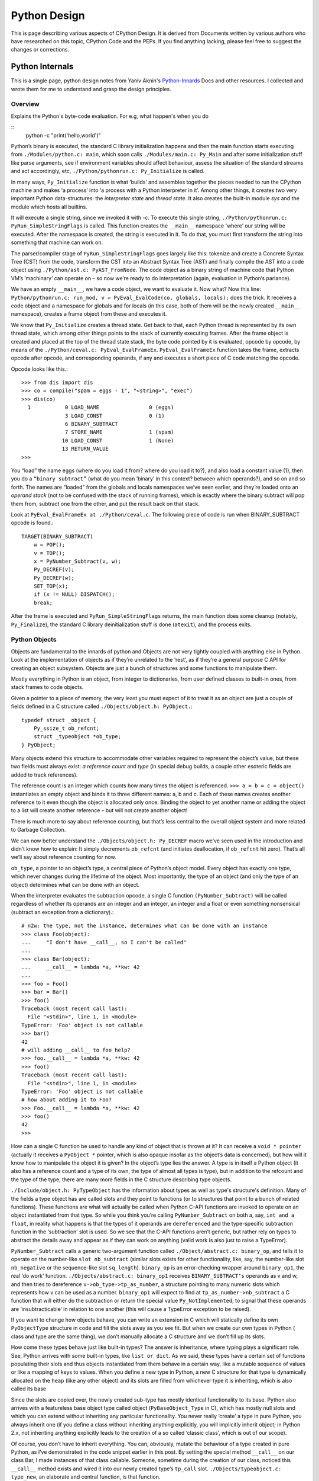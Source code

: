 ﻿=============
Python Design
=============

This is page describing various aspects of CPython Design. It is derived from
Documents written by various authors who have researched on this topic, CPython
Code and the PEPs. If you find anything lacking, please feel free to suggest
the changes or corrections.

Python Internals
================

This is a single page, python design notes from Yaniv Aknin's Python-Innards_
Docs and other resources. I collected and wrote them for me to understand and
grasp the design principles.

.. _Python-Innards: http://tech.blog.aknin.name/category/my-projects/pythons-innards/

Overview
--------

Explains the Python's byte-code evaluation. For e.g, what happen's when you do

::
	python -c "print('hello,world')"

Python’s binary is executed, the standard C library initialization happens and
then the main function starts executing from ``./Modules/python.c: main``,
which soon calls ``./Modules/main.c: Py_Main`` and after some initialization
stuff like parse arguments, see if environment variables should affect
behaviour, assess the situation of the standard streams and act accordingly,
etc, ``./Python/pythonrun.c: Py_Initialize`` is called.

In many ways, ``Py_Initialize`` function is what ‘builds’ and assembles
together the pieces needed to run the CPython machine and makes ‘a process’
into ‘a process with a Python interpreter in it’. Among other things, it
creates two very important Python data-structures: the *interpreter state* and
*thread state*. It also creates the built-in module *sys* and the module which
hosts all builtins. 

It will execute a single string, since we invoked it with *-c*. To execute this
single string, ``./Python/pythonrun.c: PyRun_SimpleStringFlags`` is called.
This function creates the ``__main__`` namespace 'where’ our string will be
executed. After the namespace is created, the string is executed in it. To do
that, you must first transform the string into something that machine can work
on.

The parser/compiler stage of ``PyRun_SimpleStringFlags`` goes largely like
this: tokenize and create a Concrete Syntax Tree (CST) from the code, transform
the CST into an Abstract Syntax Tree (AST) and finally compile the AST into a
code object using ``./Python/ast.c: PyAST_FromNode``. The code object as a
binary string of machine code that Python VM’s ‘machinary’ can operate on – so
now we’re ready to do interpretation (again, evaluation in Python’s parlance).

We have an empty ``__main__``, we have a code object, we want to evaluate it.
Now what? Now this line: ``Python/pythonrun.c: run_mod, v = PyEval_EvalCode(co, globals, locals);`` 
does the trick. It receives a code object and a namespace for globals and for
locals (in this case, both of them will be the newly created ``__main__``
namespace), creates a frame object from these and executes it.

We know that ``Py_Initialize`` creates a thread state. Get back to that, each
Python thread is represented by its own thread state, which among other things
points to the stack of currently executing frames. After the frame object is
created and placed at the top of the thread state stack, the byte code pointed
by it is evaluated, opcode by opcode, by means of the
``./Python/ceval.c: PyEval_EvalFrameEx``. ``PyEval_EvalFrameEx`` function takes
the frame, extracts opcode after opcode, and corresponding operands, if any and
executes a short piece of C code matching the opcode. 

Opcode looks like this.::

        >>> from dis import dis
        >>> co = compile("spam = eggs - 1", "<string>", "exec")
        >>> dis(co)
          1           0 LOAD_NAME                0 (eggs)
                      3 LOAD_CONST               0 (1)
                      6 BINARY_SUBTRACT
                      7 STORE_NAME               1 (spam)
                     10 LOAD_CONST               1 (None)
                     13 RETURN_VALUE
        >>>


You “load” the name eggs (where do you load it from? where do you load it to?),
and also load a constant value (1), then you do a ``“binary subtract”`` (what
do you mean ‘binary’ in this context? between which operands?), and so on and
so forth.  The names are “loaded” from the globals and locals namespaces we’ve
seen earlier, and they’re loaded onto an *operand stack* (not to be confused
with the stack of running frames), which is exactly where the binary subtract
will pop them from, subtract one from the other, and put the result back on
that stack. 

Look at ``PyEval_EvalFrameEx at ./Python/ceval.c``. The following piece of code
is run when BINARY_SUBTRACT opcode is found.::

        TARGET(BINARY_SUBTRACT)
            w = POP();
            v = TOP();
            x = PyNumber_Subtract(v, w);
            Py_DECREF(v);
            Py_DECREF(w);
            SET_TOP(x);
            if (x != NULL) DISPATCH();
            break;

After the frame is executed and ``PyRun_SimpleStringFlags`` returns, the main
function does some cleanup (notably, ``Py_Finalize``), the standard C library
deinitialization stuff is done (``atexit``), and the process exits.

Python Objects
--------------

Objects are fundamental to the innards of python and Objects are not very
tightly coupled with anything else in Python. Look at the implementation of
objects as if they’re unrelated to the ‘rest’, as if they’re a general purpose
C API for creating an object subsystem. Objects are just a bunch of structures
and some functions to manipulate them.

Mostly everything in Python is an object, from integer to dictionaries, from
user defined classes to built-in ones, from stack frames to code objects. 

Given a pointer to a piece of memory, the very least you must expect of it to
treat it as an object are just a couple of fields defined in a C structure
called ``./Objects/object.h: PyObject.``::

        typedef struct _object {
            Py_ssize_t ob_refcnt;
            struct _typeobject *ob_type;
        } PyObject;

Many objects extend this structure to accommodate other variables required to
represent the object’s value, but these two fields must always exist: *a
reference count* and *type* (in special debug builds, a couple other esoteric
fields are added to track references).

The reference count is an integer which counts how many times the object is
referenced. ``>>> a = b = c = object()`` instantiates an empty object and binds
it to three different names: a, b and c. Each of these names creates another
reference to it even though the object is allocated only once. Binding the
object to yet another name or adding the object to a list will create another
reference – but will not create another object!

There is much more to say about reference counting, but that’s less central to
the overall object system and more related to Garbage Collection. 

We can now better understand the ``./Objects/object.h: Py_DECREF`` macro we’ve
seen used in the introduction and didn’t know how to explain: It simply
decrements ``ob_refcnt`` (and initiates deallocation, if ``ob_refcnt`` hit
zero).  That’s all we’ll say about reference counting for now.

``ob_type``, a pointer to an object’s type, a central piece of Python’s object
model. Every object has exactly one type, which never changes during the
lifetime of the object. Most importantly, the type of an object (and only the
type of an object) determines what can be done with an object. 

When the interpreter evaluates the subtraction opcode, a single C function
``(PyNumber_Subtract)`` will be called regardless of whether its operands are
an integer and an integer, an integer and a float or even something nonsensical
(subtract an exception from a dictionary).::

        # n2w: the type, not the instance, determines what can be done with an instance
        >>> class Foo(object):
        ...     "I don't have __call__, so I can't be called"
        ...
        >>> class Bar(object):
        ...     __call__ = lambda *a, **kw: 42
        ...
        >>> foo = Foo()
        >>> bar = Bar()
        >>> foo()
        Traceback (most recent call last):
          File "<stdin>", line 1, in <module>
        TypeError: 'Foo' object is not callable
        >>> bar()
        42
        # will adding __call__ to foo help?
        >>> foo.__call__ = lambda *a, **kw: 42
        >>> foo()
        Traceback (most recent call last):
          File "<stdin>", line 1, in <module>
        TypeError: 'Foo' object is not callable
        # how about adding it to Foo?
        >>> Foo.__call__ = lambda *a, **kw: 42
        >>> foo()
        42
        >>>

How can a single C function be used to handle any kind of object that is thrown
at it? It can receive a ``void * pointer`` (actually it receives a ``PyObject
*`` pointer, which is also opaque insofar as the object’s data is concerned),
but how will it know how to manipulate the object it is given?  In the object’s
type lies the answer. A type is in itself a Python object (it also has a
reference count and a type of its own, the type of almost all types is type),
but in addition to the refcount and the type of the type, there are many more
fields in the C structure describing type objects.

``./Include/object.h: PyTypeObject`` has the information about types as well as
type's structure's definition. Many of the fields a type object has are called
slots and they point to functions (or to structures that point to a bunch of
related functions). These functions are what will actually be called when
Python C-API functions are invoked to operate on an object instantiated from
that type. So while you think you’re calling ``PyNumber_Subtract`` on both a,
say, ``int and a float``, in reality what happens is that the types of it
operands are ``dereferenced`` and the type-specific subtraction function in the
‘subtraction’ slot is used. So we see that the C-API functions aren’t generic,
but rather rely on types to abstract the details away and appear as if they can
work on anything (valid work is also just to raise a TypeError).

``PyNumber_Subtract`` calls a generic two-argument function called
``./Object/abstract.c: binary_op``, and tells it to operate on the number-like
``slot nb_subtract`` (similar slots exists for other functionality, like, say,
the number-like slot ``nb_negative`` or the sequence-like slot ``sq_length``).
``binary_op`` is an error-checking wrapper around ``binary_op1``, the real ‘do
work’ function.  ``./Objects/abstract.c: binary_op1`` receives
``BINARY_SUBTRACT‘s`` operands as v and w, and then tries to dereference
``v->ob_type->tp_as_number``, a structure pointing to many numeric slots which
represents how v can be used as a number. ``binary_op1`` will expect to find at
``tp_as_number->nb_subtract`` a C function that will either do the subtraction
or return the special value ``Py_NotImplemented``, to signal that these
operands are ‘insubtracticable’ in relation to one another (this will cause a
TypeError exception to be raised).

If you want to change how objects behave, you can write an extension in C which
will statically define its own ``PyObjectType`` structure in code and fill the
slots away as you see fit.  But when we create our own types in Python ( class
and type are the same thing), we don’t manually allocate a C structure and we
don’t fill up its slots. 

How come these types behave just like built-in types? The answer is
inheritance, where typing plays a significant role. See, Python arrives with
some built-in types, like ``list or dict``. As we said, these types have a
certain set of functions populating their slots and thus objects instantiated
from them behave in a certain way, like a mutable sequence of values or like a
mapping of keys to values. When you define a new type in Python, a new C
structure for that type is dynamically allocated on the ``heap`` (like any
other object) and its slots are filled from whichever type it is inheriting,
which is also called its base

Since the slots are copied over, the newly created sub-type has mostly
identical functionality to its base. Python also arrives with a featureless
base object type called object (``PyBaseObject_Type`` in C), which has mostly
null slots and which you can extend without inheriting any particular
functionality. You never really ‘create’ a type in pure Python, you always
inherit one (if you define a class without inheriting anything explicitly, you
will implicitly inherit object; in Python 2.x, not inheriting anything
explicitly leads to the creation of a so called ‘classic class’, which is out
of our scope).

Of course, you don’t have to inherit everything. You can, obviously, mutate the
behaviour of a type created in pure Python, as I’ve demonstrated in the code
snippet earlier in this post. By setting the special method ``__call__`` on our
class Bar, I made instances of that class callable. Someone, sometime during
the creation of our class, noticed this ``__call__`` method exists and wired it
into our newly created type’s ``tp_call`` slot. ``./Objects/typeobject.c:
type_new``, an elaborate and central function, is that function. 

Let’s look at a small line right at the end after the new type has been fully
created and just before returning ``fixup_slot_dispatchers(type);``. This
function iterates over the correctly named methods defined for the newly
created type and wires them to the correct slots in the type’s structure, based
on their particular name.

Another thing remains unanswered in the sea of small details: we’ve
demonstrated already that setting the method ``__call__`` on a type after it’s
created will also make objects instantiated from that type callable (even
objects already instantiated from that type). Recall that a type is an object,
and that the type of a type is type (if your head is spinning, try: 
``>>> class Foo(list): pass ; type(Foo))``. 

So when we do stuff to a class, like calling a class, or subtracting a class,
or, indeed, setting an attribute on a class, what happens is that the ``class’
object’s ob_type`` member is dereferenced, finding that the class’ type is
type. Then the ``type->tp_setattro`` slot is used to do the actual attribute
setting.  So a class, like an integer or a list can have its own
attribute-setting function. And the type-specific attribute-setting function
(``./Objects/typeobject.c: type_setattro``) calls the very same function that
``fixup_slot_dispatchers`` uses to actually do the fixup work (update_one_slot)
after it has set a new attribute on a class. 

What is happening here?::

        >>> a = object()
        >>> class C(object): pass
        ...
        >>> b = C()
        >>> a.foo = 5
        Traceback (most recent call last):
          File "<stdin>", line 1, in <module>
        AttributeError: 'object' object has no attribute 'foo'
        >>> b.foo = 5
        >>>

How I can set an arbitrary attribute to b, which is an instance of C, which is
a class inheriting object and not changing anything, and yet I can’t do the
same with a, an instance of that very same object? Some wise crackers can say:
*b* has a ``__dict__`` and *a* doesn’t, and that’s true, but how did this new
(and totally non-trivial!) functionality come from if I didn’t inherit it?!

Attributes of an object
-----------------------

An object’s attributes are other objects related to it and accessible by
invoking the . (dot) operator, like so: ``>>> my_object.attribute_name``.  A
type can define one (or more) specially named methods that will customize
attribute access to its instances and they will be wired into the type’s slots
using ``fixup_slot_dispatchers`` when the type is created.

These methods simply store the attribute as a key/value pair (attribute
name/attribute value) in some object-specific dictionary when an attribute is
set and retrieve the attribute from that dictionary when an attribute is get
(or raise an AttributeError if the dictionary doesn’t have a key matching the
requested attribute’s name).

Here is an example snippet which presents a particularly surprising behavior of
attribute access.::

        >>> print(object.__dict__)
        {'__ne__': <slot wrapper '__ne__' of 'object' objects>, ... , 
        '__ge__': <slot wrapper '__ge__' of 'object' objects>}
        >>> object.__ne__ is object.__dict__['__ne__']
        True
        >>> o = object()
        >>> o.__class__
        <class 'object'>
        >>> o.a = 1
        Traceback (most recent call last):
          File "<stdin>", line 1, in <module>
        AttributeError: 'object' object has no attribute 'a'
        >>> o.__dict__
        Traceback (most recent call last):
          File "<stdin>", line 1, in <module>
        AttributeError: 'object' object has no attribute '__dict__'
        >>> class C:
        ...     A = 1
        ...
        >>> C.__dict__['A']
        1
        >>> C.A
        1
        >>> o2 = C()
        >>> o2.a = 1
        >>> o2.__dict__
        {'a': 1}
        >>> o2.__dict__['a2'] = 2
        >>> o2.a2
        2
        >>> C.__dict__['A2'] = 2
        Traceback (most recent call last):
          File "<stdin>", line 1, in <module>
        TypeError: 'dict_proxy' object does not support item assignment
        >>> C.A2 = 2
        >>> C.__dict__['A2'] is C.A2
        True
        >>> type(C.__dict__) is type(o2.__dict__)
        False
        >>> type(C.__dict__)
        <class 'dict_proxy'>
        >>> type(o2.__dict__)
        <class 'dict'>
        >>>

We can see that object (as in, the most basic built-in type which we’ve
discussed before) has a private dictionary, and we see that stuff we access on
object as an attribute is identical to what we find in ``object.__dict__``.
Instances of object (o, in the example) don’t support arbitrary attribute
assignment and don’t have a __dict__ at all, though they do support some
attribute access (try ``o.__class__, o.__hash__``, etc; these do return
things).

After that we created our own class, C, derived from object and adding an
attribute A, and saw that A was accessible via ``C.A`` and ``C.__dict__['A']``
just the same, as expected.

We then instantiated o2 from C, and demonstrated that as expected, attribute
assignment on it indeed mutates its __dict__ and vice versa (i.e., mutations to
its __dict__ are exposed as attributes). We were then probably more surprised
to learn that even though attribute assignment on the class (C.A2) worked fine,
our class’ __dict__ is actually read-only. Finally, we saw that our ``class
__dict__`` is not of the same type as our object’s ``__dict__``, but rather an
unfamiliar beast called dict_proxy. And if all that wasn’t enough, recall the
mystery from the end of Objects 101: if plain object instances like o have no
__dict__, and C extends object without adding anything significant, why do
instances of C like o2 suddenly do have a ``__dict__``?

First, we shall look at the implementation of a ``type’s __dict__``. Looking at
the definition of ``PyObjectType`` (a zesty and highly recommended exercise),
we see a slot called ``tp_dict``, ready to accept a pointer to a dictionary.
All types must have this slot, and all types have a dictionary placed there
when ``./Objects/typeobject.c: PyType_Ready`` is called on them, either when
the interpreter is first initialized (remember ``Py_Initialize``?  It invokes
``_Py_ReadyTypes`` which calls ``PyType_Ready`` on all known types) or when the
type is created dynamically by the user (``type_new`` calls ``PyType_Ready`` on
the newborn type before returning).  
  
In fact, every name you bind within a class statement will turn up in the newly
created type’s __dict__ (see ``./Objects/typeobject.c: type_new: type->tp_dict
= dict = PyDict_Copy(dict);``). These functions use the dictionary each type
has and pointed to by ``tp_dict`` to store/retrieve the attributes, that is,
getting attributes on a type is directly wired to dictionary assignment for the
type instance’s private dictionary pointed to by the type’s structure. So far I
hope it’s been rather simple, and explains types’ attribute retrieval.

Descriptors
-----------

Descriptors play a special role in instances’ attribute access.  An object is
said to be a descriptor if it’s type has one or two slots (tp_descr_get and/or
tp_descr_set) filled with non-NULL value. These slots are wired to the special
method names __get__, __set__ and __delete__, when the type is defined in pure
Python (i.e., if you create a class which has a __get__ method it will be wired
to its *tp_descr_get* slot, and if you instantiate an object from that class, the
object is a descriptor).  

An object is said to be a data descriptor if its type has a non-NULL
tp_descr_set slot (there’s no particularly special term for a non-data
descriptor). We’ve defined descriptors, and we know how types’ dictionaries and
attribute access work. Most objects aren’t types, that is to say, their type
isn’t type, it’s something more mundane like int or dict or a user defined
class. All these rely on generic attribute access functions, which are either
set on the type explicitly or inherited from the type’s base when the type is
created.

The generic attribute-getting function (``PyObject_GenericGetAttr``) and its
algorithm is like so: 

(a) Search the accessed instance’s type’s dictionary, and then all the type’s
bases’ dictionaries. If a data descriptor was found, invoke it’s
``tp_desr_get`` function and return the results. If something else is found,
set it aside (we’ll call it X).

(b) Now search the object’s dictionary, and if something is found, return it. 

(c) If nothing was found in the object’s dictionary, inspect X, if one was set
aside at all; if X is a non-data descriptor, invoke it’s ``tp_descr_get``
function and return the result, and if it’s a plain object it returns it. 

(d) Finally, if nothing was found, it raise an ``AttributeError`` exception.  
  
So we learn that descriptors can execute code when they’re accessed as an
attribute (so when you do ``foo = o.a or o.a = foo``, a runs code).  A powerful
notion, that, and it’s used in several cases to implement some of Python’s more
‘magical’ features. 

Data-descriptors are even more powerful, as they take precedence over instance
attributes (if you have an ``object o of class C``, *class C* has a foo
data-descriptor and *o* has a foo instance attribute, when you do o.foo the
descriptor will take precedence).

While descriptors are really important and you’re advised to take the time to
understand them, for brevity and due to the well written resources I’ve just
mentioned I will explain them no further, other than show you how they behave
in the interpreter (super simple example!)::

        >>> class ShoutingInteger(int):
        ...     # __get__ implements the tp_descr_get slot
        ...     def __get__(self, instance, owner):
        ...             print('I was gotten from %s (instance of %s)'
        ...                   % (instance, owner))
        ...             return self
        ...
        >>> class Foo:
        ...     Shouting42 = ShoutingInteger(42)
        ...
        >>> foo = Foo()
        >>> 100 - foo.Shouting42
        I was gotten from <__main__.Foo object at 0xb7583c8c> (instance of <class __main__.'foo'>)
        58
        # Remember: descriptors are only searched on types!
        >>> foo.Silent666 = ShoutingInteger(666)
        >>> 100 - foo.Silent666
        -566
        >>>

We now understand that accessing attribute A on object O instantiated from
class C1 which inherits C2 which inherits C3 can return A either from O, C1, C2
or C3, depending on something called the ``method resolution order``. This way
of resolving attributes, when coupled with slot inheritance, is enough to
explain most of Python’s inheritance functionality.

We’ve seen the definition of ``PyObject``, and it most definitely didn’t have a
pointer to a dictionary, so where is the reference the object’s dictionary
stored?  If you look closely at the definition of ``PyTypeObject``, you will
see a field called ``tp_dictoffset``. This field provides a byte offset into
the C-structure allocated for objects instantiated from this type; at this
offset, a pointer to a regular Python dictionary should be found.

Under normal circumstances, when creating a new type, the size of the memory
region necessary to allocate objects of that type will be calculated, and that
size will be larger than the size of vanilla ``PyObject``. The extra room will
typically be used (among other things) to store the pointer to the dictionary
(all this happens in ``./Objects/typeobject.c`` : ``type_new, see may_add_dict
= base->tp_dictoffset == 0``; onwards).::

        >>> class C: pass
        ...
        >>> o = C()
        >>> o.foo = 'bar'
        >>> o
        <__main__.C object at 0x846b06c>
        >>>
        # break into GDB, see 'metablogging'->'tools' above
        Program received signal SIGTRAP, Trace/breakpoint trap.
        0x0012d422 in __kernel_vsyscall ()
        (gdb) p ((PyObject *)(0x846b06c))->ob_type->tp_dictoffset
        $1 = 16
        (gdb) p *((PyObject **)(((char *)0x846b06c)+16))
        $3 = {u'foo': u'bar'}
        (gdb)

We have created a new class, instantiated an object from it and set some
attribute on the object (o.foo = 'bar'), broke into gdb, dereferenced the
object’s type (C) and checked its ``tp_dictoffset`` (it was 16), and then
checked what’s to be found at the address pointed to by the pointer located at
16 bytes’ offset from the object’s C-structure, and indeed we found there a
dictionary object with the key foo pointing to the value bar.  

Of course, if you check ``tp_dictoffset`` on a type which doesn’t have a
__dict__, like object, you will find that it is zero. I define a class C
inheriting object and doing nothing much else in Python, and then I instantiate
o from that class, causing the extra memory for the dictionary pointer to be
allocated at ``tp_dictoffset``.

I then type in my interpreter ``o.__dict__``, which byte-compiles to the
``LOAD_ATTR`` opcode, which causes the ``PyObject_GetAttr`` function to be
called, which dereferences the type of *o* and finds the ``slot tp_getattro``,
which causes the default attribute searching mechanism described earlier in
this post and implemented in ``PyObject_GenericGetAttr``.

So when all that happens, what returns my object’s dictionary? I know where the
dictionary is stored, but I can see that __dict__ isn’t recursively inside
itself, so there’s a chicken and egg problem here; who gives me my dictionary
when I access __dict__ if it is not in my dictionary?

Someone who has precedence over the object’s dictionary – a descriptor. Check
this out::

        >>> class C: pass
        ...
        >>> o = C()
        >>> o.__dict__
        {}
        >>> C.__dict__['__dict__']
        <attribute '__dict__' of 'C' objects>
        >>> type(C.__dict__['__dict__'])
        <class 'getset_descriptor'>
        >>> C.__dict__['__dict__'].__get__(o, C)
        {}
        >>> C.__dict__['__dict__'].__get__(o, C) is o.__dict__
        True
        >>>

Seems like there’s something called ``getset_descriptor`` (it’s in
``./Objects/typeobject.c``), which are groups of functions implementing the
descriptor protocol and meant to be attached to an object placed in type’s
__dict__.

This descriptor will intercept all attribute access to ``o.__dict__`` on
instances of this type, and will return whatever it wants, in our case, a
reference to the dictionary found at the ``tp_dictoffset`` of o. 

This is also the explanation of the dict_proxy business we’ve seen earlier.  If
in ``tp_dict`` there’s a pointer to a plain dictionary, what causes it to be
returned wrapped in this read only proxy, and why? The __dict__ descriptor of
the type’s type type does it.::

        >>> type(C)
        <class 'type'>
        >>> type(C).__dict__['__dict__']
        <attribute '__dict__' of 'type' objects>
        >>> type(C).__dict__['__dict__'].__get__(C, type)
        <dict_proxy object at 0xb767e494>

This descriptor is a function that wraps the dictionary in a simple object that
mimics regular dictionaries’ behaviour but only allows read only access to the
dictionary it wraps.  And why is it so important to prevent people from messing
with a ``type’s __dict__``? Because a type’s namespace might hold them
specially named methods, like ``__sub__``. 

When you create a type with these specially named methods or when you set them
on the type as an attribute, the function ``update_one_slot`` will patch these
methods into one of the type’s slots, as we’ve seen in 101 for the subtraction
operation. If you were to add these methods straight into the type’s __dict__,
they won’t be wired to any slot, and you’ll have a type that looks like it has
a certain behaviour (say, has __sub__ in its dictionary), but doesn’t behave
that way. ``__slots__`` are important construct when dealing with attributes
access.

descriptors are objects whose type has their tp_descr_get and/or tp_descr_set
slots set to non-NULL. However, I also wrote, incorrectly, that descriptors
take precedence over regular instance attributes (i.e., attributes in the
object’s __dict__).  This is partly correct but misleading, as it doesn’t
distinguish non-data descriptors from data-descriptors. An object is said to be
a data descriptor if its type has its tp_descr_set slot implemented (there’s no
particularly special term for a non-data descriptor). Only data descriptors
override regular object attributes, non-data descriptors do not. 

Interpreter Threads
-------------------

Look into the Interpreter State and the Thread State structures both
implemented in `./Python/pystate.c` In many operating systems user-space code
is executed by an abstraction called threads that run inside another
abstraction called processes. The kernel is in charge of setting up and tearing
down these processes and execution threads, as well as deciding which thread
will run on which logical CPU at any given time. 

When a process invokes Py_Initialize another abstraction comes into play, and
that is the interpreter. Any Python code that runs in a process is tied to an
interpreter, you can think of the interpreter as the root of all other concepts
we’ll discuss. Python’s code base supports initializing two (or more)
completely separate interpreters that share little state with one another. This
is rather rarely done (never in the vanilla executable), because too much
subtly shared state of the interpreter core and of C extensions exists between
these ‘insulated’ interpreters. 

Anyhow, we said all execution of code occurs in a thread (or threads), and
Python’s Virtual Machine is no exception. However, Python’s Virtual Machine
itself is something which supports the notion of threading, so Python has its
own abstraction to represent Python threads. This abstraction’s implementation
is fully reliant on the kernel’s threading mechanisms, so both the kernel and
Python are aware of each Python thread and Python threads execute as separate
kernel-managed threads, running in parallel with all other threads in the
system. Uhm, almost.

Many aspects of Python’s CPython implementation are not thread safe. This is
has some benefits, like simplifying the implementation of easy-to-screw-up
pieces of code and guaranteed atomicity of many Python operations, but it also
means that a mechanism must be put in place to prevent two (or more) Pythonic
The GIL is a process-wide lock which must be held by a thread if it wants to do
anything Pythonic – effectively limiting all such work to a single thread
running on a single logical CPU at a time. Threads in Python multitask
cooperatively by relinquishing the GIL voluntarily so other threads can do
Pythonic work; this cooperation is built-in to the evaluation loop, so
ordinarily authors of Python code and some extensions don’t need to do
something special to make cooperation work (from their point of view, they are
preempted).

Do note that while a thread doesn’t use any of Python’s APIs it can (and many
threads do) run in parallel to another Pythonic thread. With the concepts of a
process (OS abstraction), interpreter(s) (Python abstraction) and threads (an
OS abstraction and a Python abstraction) in mind, let’s go inside-out by
zooming out from a single opcode outwards to the whole process. 

Let’s look again at the disassembly of the bytecode generated for the simple
statement ``spam = eggs - 1``::

        # uses 'diss'? tool.
        >>> diss("spam = eggs - 1")
          1           0 LOAD_NAME                0 (eggs)
                      3 LOAD_CONST               0 (1)
                      6 BINARY_SUBTRACT
                      7 STORE_NAME               1 (spam)
                     10 LOAD_CONST               1 (None)
                     13 RETURN_VALUE
        >>>

In addition to the actual ‘do work’ opcode BINARY_SUBTRACT, we see opcodes like
LOAD_NAME (eggs) and STORE_NAME (spam). It seems obvious that evaluating such
opcodes requires some storage room: eggs has to be loaded from somewhere, spam
has to be stored somewhere.

The inner-most data structures in which evaluation occurs are the frame object
and the code object, and they point to this storage room. When you’re “running”
Python code, you’re actually evaluating frames (recall ``ceval.c:
PyEval_EvalFrameEx``). 

In this code-structure-oriented post, the main thing we care about is the
``f_back`` field of the frame object (though many others exist). In ``frame n``
this field points to frame n-1, i.e., the frame that called us (the first frame
that was called in any particular thread, the top frame, points to NULL).
This stack of frames is unique to every thread and is anchored to the
thread-specific structure ``./Include.h/pystate.h: PyThreadState``, which
includes a pointer to the currently executing frame in that thread (the most
recently called frame, the bottom of the stack).

PyThreadState is allocated and initialized for every Python thread in a process
by ``_PyThreadState_Prealloc`` just before new thread creation is actually
requested from the underlying OS (see ``./Modules/_threadmodule.c:
thread_PyThread_start_new_thread`` and ``>>> from _thread import
start_new_thread``). Threads can be created which will not be under the
interpreter’s control; these threads won’t have a ``PyThreadState`` structure
and must never call a Python API. This isn’t so common in a Python application
but is more common when Python is embedded into another application. It is
possible to ‘Pythonize’ such foreign threads that weren’t originally created by
Python code in order to allow them to run Python code (PyThreadState will have
to be allocated for them). Finally, a bit like all frames are tied together in
a backward-going stack of previous-frame pointers, so are all thread states
tied together in a linked list of ``PyThreadState *next`` pointers.

The list of thread states is anchored to the interpreter state structure which
owns these threads. The interpreter state structure is defined at
``./Include.h/pystate.h: PyInterpreterState``, and it is created when you call
``Py_Initialize`` to initialize the Python VM in a process or
``Py_NewInterpreter`` to create a new interpreter state for multi-interpreter
processes. Note carefully that ``Py_NewInterpreter`` does not return an
interpreter state – it returns a (newly created) ``PyThreadState`` for the
single automatically created thread of the newly created interpreter. 

There’s no sense in creating a new interpreter state without at least one
thread in it, much like there’s no sense in creating a new process with no
threads in it.

Similarly to the list of threads anchored to its interpreter, so does the
interpreter structure have a next field which forms a list by linking the
interpreters to one another.This pretty much sums up our zooming out from the
resolution of a single opcode to the whole process: opcodes belong to currently
evaluating code objects (currently evaluating is specified as opposed to code
objects which are just lying around as data, waiting for the opportunity to be
called), which belong to currently evaluating frames, which belong to Pythonic
threads, which belong to interpreters. The anchor which holds the root of this
structure is the static variable ``./Python/pystate.c: interp_head``, which
points to the first interpreter state (through that all interpreters are
reachable, through each of them all thread states are reachable, and so
fourth). 

The mutex ``head_mutex`` protects ``interp_head`` and the lists it points to so
they won’t be corrupt by concurrent modifications from multiple threads (I want
it to be clear that this lock is not the GIL, it’s just the mutex for
interpreter and thread states). The macros ``HEAD_LOCK`` and ``HEAD_UNLOCK``
control this lock. ``interp_head`` is typically used when one wishes to
add/remove interpreters or threads and for special purposes. That’s because
accessing an interpreter or a thread through the head variable would get you an
interpreter state rather than the interpreter state owning the currently
running thread (just in case there’s more than one interpreter state).

A more useful variable similar to interp_head is ``./Python/pystate.c:
_PyThreadState_Current`` which points to the currently running thread state
This is how code typically accesses the correct interpreter state for itself:
first find its your own thread’s thread state, then dereference its interp
field to get to your interpreter.

There are a couple of functions that let you access this variable (get its
current value or swap it with a new one while retaining the old one) and they
require that you hold the GIL to be used. This is important, and serves as an
example of CPython’s lack of thread safety (a rather simple one, others are
hairier). If two threads are running and there was no GIL, to which thread
would this variable point? “The thread that holds the GIL” is an easy answer,
and indeed, the one that’s used. ``_PyThreadState_Current`` is set during
Python’s initialization or during a new thread’s creation to the thread state
structure that was just created. When a Pythonic thread is bootstrapped and
starts running for the very first time it can assume two things: 

* It holds the GIL and 
* It will find a correct value in _PyThreadState_Current. 

As of that moment the Pythonic thread should not relinquish the GIL and let
other threads run without first storing ``_PyThreadState_Current`` somewhere,
and should immediately re-acquire the GIL and restore
``_PyThreadState_Current`` to its old value when it wants to resume running
Pythonic code. This behaviour is what keeps ``_PyThreadState_Current`` correct
for GIL-holding threads and is so common that macros exist to do the
save-release/acquire-restore idioms (``Py_BEGIN_ALLOW_THREADS`` and
``Py_END_ALLOW_THREADS``). There’s much more to say about the GIL and
additional APIs to handle it and it’s probably also interesting to contrast it
with other Python implementation (Jython and IronPython are thread safe and do
run Pythonic threads concurrently). 

Diagram shows the relation between the state structures within a single process
hosting Python as described so far. We have in this example two interpreters
with two threads each, you can see each of these threads points to its own call
stack of frames.

.. image:: http://niltowrite.files.wordpress.com/2010/05/states4.png?w=440&h=314

Interpreter states contain several fields dealing with imported modules of that
particular interpreter, so we can talk about that when we talk about importing.

In addition to managing imports they hold bunch of pointers related to handling
Unicode codecs, a field to do with dynamic linking flags and a field to do with
TSC usage for profiling. Thread states have more fields but to me they were
more easily understood.  Not too surprisingly, they have fields that deal with
things that relate to the execution flow of a particular thread and are of too
broad a scope to fit particular frame.

Take for example the fields recursion_depth, overflow and recursion_critical,
which are meant to trap and raise a RuntimeError during overly deep recursions
before the stack of the underlying platform is exhausted and the whole process
crashes. In addition to these fields, this structure accommodates fields
related to profiling and tracing, exception handling (exceptions can be thrown
across frames), a general purpose per-thread dictionary for extensions to store
arbitrary stuff in and counters to do with deciding when a thread ran too much
and should voluntarily relinquish the GIL to let other threads run.

Naming
------

Discuss naming, which is the ability to bind names to an object, like we can
see in the statement ``a = 1`` (in other words, this article is roughly about what
many languages call variables). Naturally, naming is central to Python's
behaviour and understanding both its semantics and mechanics are important
precursors to our quickly approaching discussions of code evaluation, code
objects and stack frames.

That said, it is also a delicate subject because anyone with some programming
experience knows something about it, at least instinctively (you’ve done
something like a = 1 before, now haven’t you?).When we evaluate a = b = c = [],
we create one list and give it three different names. In formal terms, we’d say
that the newly instantiated list object is now bound to three identifiers that
refer to it. This distinction between names and the objects bound to them is
important. If we evaluate a.append(1), we will see that b and c are also
affected; we didn’t mutate a, we mutated its referent, so the mutation is
uniformly visible via any name the object was referred to.

On the other hand, if we will now do a ``b = []``, a and c will not change,
since we didn’t actually change the object which b referred to but rather did a
re-binding of the name b to a (newly created and empty) list object. Also
recall that binding is one of the ways to increase the referent’s reference
count, this is worthy of noting even though reference counting isn’t our
subject at the moment.

A name binding is commonly created by use of the assignment statement, which is
a statement that has an ‘equals’ symbol (=) in the middle, “stuff to assign to”
or targets on the left, and “stuff to be assigned” (an expression) on the
right. A target can be a name (more formally called an identifier) or a more
complex construct, like a sequence of names, an attribute reference
(primary_name.attribute) or a subscript (primary_name[subscript])

Name binding is undone with the deletion statement del, which is roughly “del
followed by comma-separated targets to unbind” 

Finally, note that name binding can be done without an assignment as bindings
are also created by ``def, class, import (and others)``, this is also of less
importance to us now.

Scope is a term relating to the visibility of an identifier throughout a block,
or a piece of Python code executed as a unit: a module, a function body and a
class definition are blocks (control-blocks like those of if and while are not
code blocks in Python). A namespace is an abstract environment where the
mapping between names and the objects they refer to is made (incidentally, in
current CPython, this is indeed implemented with the dict mapping type).
The rules of scoping determine in which namespace will a name be sought after
when it is used, or rather resolved. 

You probably know instinctively that a name bound in function foo isn’t visible
in an unrelated function bar, this is because by default names created in a
function will be stored in a namespace that will not be looked at when name
resolution happens in another, unrelated function. 

Scope determines not just when a name will be visible as it is resolved or
‘read’ (i.e., if you do spam = eggs, where will eggs come from) but also as it
is bound or ‘written’ (i.e., in the same example, where will spam go to). When
a namespace will no longer be used (for example, the private namespace of a
function which returns) all the names in it are unbound (this triggers
reference count decrease and possibly deallocation, but this doesn’t concern us
now).

Scoping rules change based on the lexical context in which code is compiled.
For example, in simpler terms, code compiled as a plain function’s body will
resolve names slightly differently when evaluated when compared with code
compiled as part of a module’s initialization code (the module top-level code).
Special statements like global and nonlocal exist and can be applied to names
thus that resolution rules for these names will change in the current code
block, we’ll look into that later. 

When Python code is evaluated, it is evaluated within three namespaces: locals,
globals and builtins. When we resolve a name, it will be sought after in the
local scope, then the global scope, then the builtin scope (then a NameError
will be raised). When we bind a name with a name binding statement (i.e., an
assignment, an import, a def, etc) the name will be bound in the local scope,
and hide any existing names in the global or builtin scope.

This hiding does not mean the hidden name was changed (formally: the hidden
name was not re-bound), it just means it is no longer visible in the current
block’s scope because the newly created binding in the local namespace
overshadows it.

We said scoping changes according to context, and one such case is when
functions are lexically nested within one another (that is, a function defined
inside the body of another function): resolution of a name from within a nested
function will first search in that function’s scope, then in the local scopes
of its outer function(s) and only then proceed normally (in the globals and
builtins) scope.

Lexical scoping is an interesting behaviour, let’s look at it closely::

        $ cat scoping.py ; python3.1
        def outer():
            a = 1
            # creating a lexically nested function bar
            def inner():
                # a is visible from outer's locals
                return a
            b = 2 # b is here for an example later on
            return inner

        # inner_nonlexical will be called from within
        #  outer_nonlexical but it is not lexically nested
        def inner_nonlexical():
            return a # a is not visible
        def outer_nonlexical():
            a = 1
            inner = inner_nonlexical
            b = 2 # b is here for an example later on
            return inner_nonlexical
        >>> from scoping import *
        >>> outer()()
        1
        >>> outer_nonlexical()()
        Traceback (most recent call last):
          File "<stdin>", line 1, in <module>
          File "scoping.py", line 13, in inner_nonlexical
            return a # a is not visible
        >>>

As the example demonstrates, a is visible in the lexically nested inner but not
in the call-stack nested but not lexically nested inner_nonlexical. I mean,
Python is dynamic, everything is runtime, how does inner_nonlexical fail if it
has the same Python code and is called in a similar fashion from within a
similar environment as the original inner was called? 

Further more, we can see that ``inner`` is actually called after ``outer`` has
terminated: how can it use a value from a namespace that was already destroyed? 

Once again, let’s look at the bytecode emitted for the simple statement
``spam = eggs - 1``::

        >>> diss("spam = eggs - 1")
          1           0 LOAD_NAME                0 (eggs)
                      3 LOAD_CONST               0 (1)
                      6 BINARY_SUBTRACT
                      7 STORE_NAME               1 (spam)
                     10 LOAD_CONST               1 (None)
                     13 RETURN_VALUE
        >>>

Recall that BINARY_SUBTRACT will pop two arguments from the value-stack and
feed them to ``PyNumber_Subtract``, which is a C function that accepts two
``PyObject * pointers`` and certainly doesn’t know anything about scoping.

What gets the arguments onto the stack are the ``LOAD_NAME`` and ``LOAD_CONST``
opcodes, and what will take the result out of the stack and into wherever it is
heading is the ``STORE_NAME`` opcode. It is opcodes like this that implement
the rules of naming and scoping, since the C code implementing them is what
will actually look into the dictionaries representing the relevant namespaces
trying to resolve the name and bring the resulting object unto the stack, or
store whatever object is to be stored into the relevant namespace.

For example, take ``LOAD_CONST``; this opcode loads a constant value unto the
value stack, but it isn’t about scoping (constants don’t have a scope, by
definition they aren’t variables and they’re never ‘hidden’).

Fortunately for you, I’ve already grepped the sources for ‘suspect’ opcodes ($
egrep -o '(LOAD|STORE)(_[A-Z]+)+' Include/opcode.h | sort) and believe I’ve
mapped out the opcodes that actually implement scoping, so we can concentrate
on the ones that really implement scoping. Note that among the list of opcodes
I chose not to address are the ones that handles attribute reference and
subscripting; I chose so since these opcodes rely on a different opcode to get
the primary reference (the name before the dot or the square brackets) on the
value stack and thus aren’t really about scoping. 

* We should discuss four pairs of opcode::

        LOAD_NAME and STORE_NAME
        LOAD_FAST and STORE_FAST
        LOAD_GLOBAL and STORE_GLOBAL
        LOAD_DEREF and STORE_DEREF

I suggest we discuss each pair along with the situations in which the compiler
chooses to emit an opcode of that pair in order to satisfy the semantics of
scoping.

This is not necessarily an exhaustive listing of these opcodes’ uses (it might
be, I’m not checking if it is or isn’t), but it should develop an understanding
of these opcodes’ behaviour and allow us to figure out other cases where the
compiler chooses the emit them on our own; so if you ever see any of these in a
disassembly, you’ll be covered.

I’d like to begin with the obvious pair, ``*_NAME``; it is simple to understand
(and I suspect it was the first to be implemented). Explaining the ``*_NAME``
pair of opcodes is easiest by writing rough versions of them in Python-like
psuedocode (you can and should read the actual implementation in
``./Python/ceval.c: PyEval_EvalFrameEx``)::

        def LOAD_NAME(name):
            try:
                return current_stack_frame.locals[name]
            except KeyError:
                try:
                    return current_stack_frame.globals[name]
                except KeyError:
                    try:
                        return current_stack_frame.builtins[name]
                    except KeyError:
                        raise NameError('name %r is not defined'
                                         % name)

        def STORE_NAME(name, value):
            current_stack_frame.locals[name] = value

While they are the ‘vanilla’ case, ``*_NAME``, in some cases they are not
emitted at all as more specialized opcodes can achieve the same functionality
in a faster manner. As we explore the other scoping-related opcodes, we will
see why. A commonly used pair of scoping related opcodes is the ``*_FAST``
pair, which were originally implemented a long time ago as a speed enhancement
over the ``*_NAME`` pair. 

These opcodes are used in cases where compile time analysis can infer that a
variable is used strictly in the local namespace. This is possible when
compiling code which is a part of a function, rather than, say, at the module
level (some subtleties apply about the meaning of ‘function’ in this context, a
class’ body may also use these opcodes under some circumstances, but this is of
no interest to us at the moment; also see the comments below).

If we can decide at compile time which names are used in precisely one
namespace, and that namespace is private to one code block, it may be easy to
implement a namespace with cheaper machinery than dictionaries. Indeed, these
opcodes rely on a local namespace implemented with a statically sized array,
which is far faster than a dictionary lookup as in the global namespace and
other namespaces.

In Python 2.x it was possible to confuse the compiler thus that it will not be
able to use these opcodes in a particular function and have to revert to
``*_NAME``, this is no longer possible in Python 3.x (also see the comments).

Let’s look at the two ``*_GLOBAL`` opcodes. LOAD_GLOBAL (but not STORE_GLOBAL)
is also generated when the compiler can infer that a name is resolved in a
function’s body but was never bound inside that body. 

This behaviour is conceptually similar to the ability to decide when a name is
both bound and resolved in a function’s body, causing the generation of the
``*_FAST`` opcodes as we’ve seen above::

        >>> def func():
        ...     a = 1
        ...     a = b
        ...     return a
        ...
        >>> diss(func)
          2           0 LOAD_CONST               1 (1)
                      3 STORE_FAST               0 (a)
          3           6 LOAD_GLOBAL              0 (b)
                      9 STORE_FAST               0 (a)
          4          12 LOAD_FAST                0 (a)
                     15 RETURN_VALUE
        >>>

As described for ``*_FAST``, we can see that *a* was bound within the function,
which places it in the local scope private to this function, which means the
``*_FAST`` opcodes can and are used for *a*. On the other hand, we can see (and
the compiler could also see…) that *b* was resolved before it was ever bound in
the function. 

The compiler figured it must either exist elsewhere or not exist at all, which
is exactly what ``LOAD_GLOBAL`` does: it bypasses the local namespace and
searches only the ``global`` and ``builtin`` namespaces (and then raises a
``NameError``).

This explanation leaves us with missing functionality: what if you’d like to
re-bind a variable in the global scope? Recall that binding a new name normally
binds it locally, so if you have a module defining foo = 1, a function setting
foo = 2 locally “hides” the global foo. 

But what if you want to re-bind the global foo? Note this is not to mutate
object referred to by foo but rather to bind the name foo in the global scope
to a different referent; if you’re not clear on the distinction between the
two, skim back in this post until we’re on the same page.

To do so, we can use the global statement which we mentioned in passing before;
this statement lets you tell the compiler to treat a name always as a global
both for resolving and for binding within a particular code block, generating
only ``*_GLOBAL`` opcodes for manipulation of that name. 

When binding is required, ``STORE_GLOBAL`` performs the new binding (or a
re-binding) in the global namespace, thus allowing Python code to explicitly
state which variables should be stored and manipulated in the global scope.
What happens if you use a variable locally, and then use the global statement
to make it global? Let’s look (slightly edited)::

        >>> def func():
        ...     a = 1
        ...     global a
        ...
        <stdin>:3: SyntaxWarning: name 'a' is assigned to before global declaration
        >>> diss(func)
          2           0 LOAD_CONST               1 (1)
                      3 STORE_GLOBAL             0 (a)
          3           6 LOAD_CONST               0 (None)
                      9 RETURN_VALUE
        >>>

The compiler still treats the name as a global all through the code block, but
warns you not to shoot yourself (and other maintainers of the code) in the
foot. Sensible.

We are left only with ``LOAD_DEREF`` and ``STORE_DEREF``. To explain these, we
have to revisit the notion of lexical scoping, which is what started our
inspection of the implementation. Recall that we said that nested functions’
resolution of names tries the namespaces’ of all lexically enclosing functions
(in order, innermost outwards) before it hits the global namespace, we also saw
an example of that in code.

So how did inner return a value resolved from this no-longer-existing namespace
of outer? When resolution of names is attempted in the global namespace (or in
builtins), the name may or may not be there, but for sure we know that the
scope is still there! How do we resolve a name in a scope which doesn’t exist?

The answer is quite nifty, and becomes apparent with a disassembly (slightly
edited) of both functions::

        # see the example above for the contents of scoping.py
        >>> from scoping import *
        # recursion added to 'diss'; you can see metablogging->tools above
        >>> diss(outer, recurse=True)
          2           0 LOAD_CONST               1 (1)
                      3 STORE_DEREF              0 (a)
          3           6 LOAD_CLOSURE             0 (a)
                      9 BUILD_TUPLE              1
                     12 LOAD_CONST               2 (<code object inner ...)
                     15 MAKE_CLOSURE             0
                     18 STORE_FAST               0 (inner)
          5          21 LOAD_CONST               3 (2)
                     24 STORE_FAST               1 (b)
          6          27 LOAD_FAST                0 (inner)
                     30 RETURN_VALUE
         
        recursing into <code object inner ...>:
          4           0 LOAD_DEREF               0 (a)
                      3 RETURN_VALUE
        >>>

We can see that outer (the outer function!) already treats a, the variable
which will be used outside of its scope, differently than it treats b, a
‘simple’ variable in its local scope.

``a`` is loaded and stored using the ``*_DEREF`` variants of the loading and
storing opcodes, in both the outer and inner functions. The secret sauce here
is that at compilation time, if a variable is seen to be resolved from a
lexically nested function, it will not be stored and will not be accessed using
the regular naming opcodes. Instead, a special object called a cell is created
to store the value of the object. When various code objects (the outer
function, the inner function, etc) will access this variable, the use of the
``*_DEREF`` opcodes will cause the cell to be accessed rather than the
namespace of the accessing code object. Since the cell is actually accessed
only after outer has finished executing, you could even define inner before a
was defined, and it would still work just the same (!).

This is automagical for name resolution, but for outer scope rebinding the
nonlocal statement exists. nonlocal was decreed by PEP 3014 and it is somewhat
similar to the global statement

``nonlocal`` explicitly declares a variable to be used from an outer scope
rather than locally, both for resolution and re-binding. It is illegal to use
nonlocal outside of a lexically nested function, and it must be nested inside a
function that defines the identifiers listed by nonlocal. 

There are several small gotchas about lexical scoping, but overall things
behave as you would probably expect (for example, you can’t cause a name to be
used locally and as a lexically nested name in the same code block, as the
collapsed snippet below demonstrates)::

        >>> def outer():
        ...     a = 1
        ...     def inner():
        ...             b = a
        ...             a = 1
        ...             return a,b
        ...     return inner
        ...
        >>> outer()()
        Traceback (most recent call last):
          File "<stdin>", line 1, in <module>
          File "<stdin>", line 4, in inner
        UnboundLocalError: local variable 'a' referenced before assignment
        >>>

This sums up the mechanics of naming and scoping. 

Byte Code
---------

The compilation of Python source code emits Python bytecode, which is evaluated
at runtime to produce whatever behaviour the programmer implemented. I guess
you can think of bytecode as ‘machine code for the Python virtual machine’, and
indeed if you look at some binary x86 machine code (like this one: 0x55 0x89
0xe5 0xb8 0x2a 0x0 0x0 0x0 0x5d) and some Python bytecode (like that one: 0x64
0x1 0x0 0x53) they look more or less like the same sort of gibberish. 

The bytecode and these fields are lumped together in an object called a code
object, our subject for this article.

You might initially confuse function objects with code objects, but shouldn’t.
Functions are higher level creatures that execute code by relying on a lower
level primitive, the code object, but adding more functionality on top of that
(in other words, every function has precisely one code object directly
associated with it, this is the function’s ``__code__`` attribute, or
``f_code`` in Python 2.x).

For example, among other things, a function keeps a reference to the global
namespace (remember that?) in which it was originally defined, and knows the
default values of arguments it receives. You can sometimes execute a code
objects without a function (see eval and exec), but then you will have to
provide it with a namespace or two to work in. 

Finally, just for accuracy’s sake, please note that ``tp_call`` of a function
object isn’t exactly like ``exec`` or ``eval``; the latter don’t pass in
arguments or provide free argument binding (more below on these).

If this doesn’t sit well with you yet, don’t panic, it just means functions’
code objects won’t necessarily be executable using eval or exec. I hope we have
that settled.

A piece of Python program text that is executed as a unit. The following are
blocks: ``a module, a function body, and a class definition``.

As usual, I don’t want to dig too deeply into compilation, but basically when a
code block is encountered, it has to be successfully transformed into an AST
(which requires mostly that its syntax will be correct), which is then passed
to ``./Python/compile.c: PyAST_Compile``, the entry point into Python’s
compilation machinary. 

You absolutely can’t run this code meaningfully without its constants, and
indeed 42 is referred to by one of the extra fields of the code object. We will
best see the interaction between the actual bytecode and the accompanying
fields as we do a manual disassembly::

        # the opcode module has a mapping of opcode
        #  byte values to their symbolic names
        >>> import opcode
        >>> def return42(): return 42
        ...
        # this is the function's code object
        >>> return42.__code__
        <code object return42 ... >
        # this is the actual bytecode
        >>> return42.__code__.co_code
        b'd\x01\x00S'
        # this is the field holding constants
        >>> return42.__code__.co_consts
        (None, 42)
        # the first opcode is LOAD_CONST
        >>> opcode.opname[return42.__code__.co_code[0]]
        'LOAD_CONST'
        # LOAD_CONST has one word as an operand
        #  let's get its value
        >>> return42.__code__.co_code[1] + \
        ... 256 * return42.__code__.co_code[2]
        1
        # and which constant can we find in offset 1?
        >>> return42.__code__.co_consts[1]
        42
        # finally, the next opcode
        >>> opcode.opname[return42.__code__.co_code[3]]
        'RETURN_VALUE'
        >>>

In addition to dis, the function show_code from the same module is useful to
look at code objects::

        >>> diss(return42)
          1           0 LOAD_CONST               1 (42)
                      3 RETURN_VALUE
        >>> ssc(return42)
        Name:              return42
        Filename:          <stdin>
        Argument count:    0
        Kw-only arguments: 0
        Number of locals:  0
        Stack size:        1
        Flags:             OPTIMIZED, NEWLOCALS, NOFREE
        Constants:
           0: None
           1: 42
        >>>

We see diss and ssc generally agree with our disassembly, though ssc further
parsed all sorts of other fields of the code object which we didn’t handle so
far (you can run dir on a code object to see them yourself). Code objects are
immutable and their fields don’t hold any references (directly or indirectly)
to mutable objects. This immutability is useful in simplifying many things, one
of which is the handling of nested code blocks.

An example of a nested code block is a class with two methods: the class is
built using a code block, and this code block nests two inner code blocks, one
for each method. 

This situation is recursively handled by creating the innermost code objects
first and treating them as constants for the enclosing code object (much like
an integer or a string literal would be treated). Now that we have seen the
relation between the bytecode and a code object field (co_consts), let’s take a
look at the myriad of other fields in a code object. Many of these fields are
just integer counters or tuples of strings representing how many or which
variables of various sorts are used in a code object. But looking to the
horizon where ceval.c and frame object evaluation is waiting for us, I can tell
you that we need an immediate and crisp understanding of all these fields and
their exact meaning, subtleties included.

* Identity or origin (strings)

co_name
        A name (a string) for this code object; for a function this would be
        the function’s name, for a class this would be the class’ name, etc.
        The compile builtin doesn’t let you specify this, so all code objects
        generated with it carry the name <module>.

co_filename

        The filename from which the code was compiled. Will be <stdin> for code
        entered in the interactive interpreter or whatever name is given as the
        second argument to compile for code objects created with compile.

* Different types of names (string tuples)

co_varnames

        A tuple containing the names of the local variables (including
        arguments). To parse this tuple properly you need to look at co_flags
        and the counter fields listed below, so you’ll know which item in the
        tuple is what kind of variable. In the ‘richest’ case, co_varnames
        contains (in order): positional argument names (including optional
        ones), keyword only argument names (again, both required and optional),
        varargs argument name (i.e., ``*args``), kwds argument name (i.e.,
        ``**kwargs``), and then any other local variable names. So you need to
        look at co_argcount, co_kwonlyargcount and co_flags to fully interpret
        this tuple.

co_cellvars

        A tuple containing the names of local variables that are stored in
        cells (discussed in the previous article) because they are referenced
        by lexically nested functions.

co_freevars

        A tuple containing the names of free variables. Generally, a free
        variable means a variable which is referenced by an expression but
        isn’t defined in it. In our case, it means a variable that is
        referenced in this code object but was defined and will be dereferenced
        to a cell in another code object (also see co_cellvars above and,
        again, the previous article).

co_names

        A tuple containing the names which aren’t covered by any of the other
        fields (they are not local variables, they are not free variables, etc)
        used by the bytecode. This includes names deemed to be in the global or
        builtin namespace as well as attributes (i.e., if you do foo.bar in a
        function, bar will be listed in its code object’s names).


* Counters and indexes (integers)

co_argcount

        The number of positional arguments the code object expects to receive,
        including those with default values. For example, def foo(a, b, c=3):
        pass would have a code object with this value set to three. The code
        object of classes accept one argument which we will explore when we
        discuss class creation.

co_kwonlyargcount

        The number of keyword arguments the code object can receive.

co_nlocals

        The number of local variables used in the code object (including
        arguments).

co_firstlineno

        The line offset where the code object’s source code began, relative to
        the module it was defined in, starting from one. In this (and some but
        not all other regards), each input line typed in the interactive
        interpreter is a module of its own.

co_stacksize

        The maximum size required of the value stack when running this object.
        This size is statically computed by the compiler (./Python/compile.c:
        stackdepth when the code object is created, by looking at all possible
        flow paths searching for the one that requires the deepest value stack.
        To illustrate this, look at the diss and ssc outputs for a = 1 and a =
        [1,2,3]. The former has at most one value on the value stack at a time,
        the latter has three, because it needs to put all three integer
        literals on the stack before building the list.

* Other stuff (various)

co_code
        A string representing the sequence of bytecode instructions, contains a
        stream of opcodes and their operands (or rather, indexes which are used
        with other code object fields to represent their operands, as we saw
        above).

co_consts
        A tuple containing the literals used by the bytecode. Remember
        everything in a code object must be immutable, running diss and ssc on
        the code snippets a=(1,2,3) versus [1,2,3] and yet again versus
        a=(1,2,3,[4,5,6]) recommended to dig this field.

co_lnotab
        A string encoding the mapping from bytecode offsets to line numbers. If
        you happen to really care how this is encoded you can either look at
        ./Python/compile.c or ./Lib/dis.py: findlinestarts.

co_flags
        An integer encoding a number of flags regarding the way this code
        object was created (which says something about how it should be
        evaluated). The list of possible flags is listed in ./Include/code.h,
        as a small example I can give CO_NESTED, which marks a code object
        which was compiled from a lexically nested function. Flags also have an
        important role in the implementation of the __future__ mechanism, which
        is still unused in Python 3.1 at the time of this writing, as no
        “future syntax” exists in Python 3.1. However, even when thinking in
        Python 3.x terms co_flags is still important as it facilitates the
        migration from the 2.x branch. In 2.x, __future__ is used when enabling
        Python 3.x like behaviour (i.e., from __future__ import print_function
        in Python 2.7 will disable the print statement and add a print function
        to the builtins module, just like in Python 3.x). If we come across
        flags from now on (in future posts), I’ll try to mention their
        relevance in the particular scenario.

co_zombieframe
        This field of the PyCodeObject struct is not exposed in the Python
        object; it (optionally) points to a stack frame object. This can aid
        performance by maintaining an association between a code object and a
        stack frame object, so as to avoid reallocation of frames by recycling
        the frame object used for a code object. There’s a detailed comment in
        ./Objects/frameobject.c explaining zombie frames and their reanimation,
        we may mention this issue again when we discuss stack frames.

The above codeobjects list is not exhaustive. More can be added based on need
and usage.  This completes the codeobjects explaination, next will be frameobjects.

Core of Python’s Virtual Machine, the “actually do work function”
``./Python/ceval.c: PyEval_EvalFrameEx``

Last hurdle on our way there is to understand the three significant stack data
structures used for CPython’s code evaluation: the call stack, the value stack
and the block stack. All three stacks are tightly coupled with the frame
object, which will also be discussed today.

In computer science, a call stack is a stack data structure that stores
information about the active subroutines of a computer program… A call stack is
composed of stack frames (…). These are machine dependent data structures
containing subroutine state information. Each stack frame corresponds to a call
to a subroutine which has not yet terminated with a return.

Since CPython implements a virtual machine, its call stack and stack frames are
dependant on this virtual machine, not on the physical machine it’s running on.

Python tends to do, this internal implementation detail is exposed to Python
code, either via the C-API or pure Python, as frame objects
(``./Include/frameobject.h: PyFrameObject``). 

We know that code execution in CPython is really the evaluation
(interpretation) of a code object, so every frame represents a
currently-being-evaluated code object. We’ll see (and already saw before) that
frame objects are linked to one another, thus forming a call stack of frames.
Finally, inside each frame object in the call stack there’s a reference to two
frame-specific stacks (not directly related to the call stack), they are the
value stack and the block stack.

The value stack (you may know this term as an ‘evaluation stack’) is where
manipulation of objects happens when object-manipulating opcodes are evaluated

We have seen the value stack before on various occasions, like in the
introduction and during our discussion of namespaces. 

Recalling an example we used before, ``BINARY_SUBTRACT`` is an opcode that
effectively pops the two top objects in the value stack, performs
``PyNumber_Subtract`` on them and sets the new top of the value stack to the
result. 

Namespace related opcodes, like ``LOAD_FAST`` or ``STORE_GLOBAL``, load values
from a namespace to the stack or store values from the stack to a namespace.
Each frame has a value stack of its own (this makes sense in several ways,
possibly the most prominent is simplicity of implementation), we’ll see later
where in the frame object the value stack is stored.

Python has a notion called a code block, which we have discussed in the article
about code objects and which is also explained here. Completely unrelatedly,
Python also has a notion of compound statements, which are statements that
contain other statements (the language reference defines compound statements
here). Compound statements consist of one or more clauses, each made of a
header and a suite. Even if the terminology wasn’t known to you until now, I
expect this is all instinctively clear to you if you have almost any Python
experience: for, try and while are a few compound statements.

In various places throughout the code, a block (sometimes “frame block”,
sometimes “basic block”) is used as a loose synonym for a clause or a suite,
making it easier to confuse suites and clauses with what’s actually a code
block or vice versa. 

Both the compilation code (./Python/compile.c) and the evaluation code
(./Python/ceval.c) are aware of various suites and have (ill-named) data
structures to deal with them; but since we’re more interested in evaluation in
this series, we won’t discuss the compilation-related details much (or at all). 

Whenever I’ll think wording might get confusing, I’ll mention the formal terms
of clause or suite alongside whatever code term we’re discussing. With all this
terminology in mind we can look at what’s contained in a frame object. 

Looking at the declaration of ``./Include/frameobject.h: PyFrameObject``, we
find (comments were trimmed and edited for your viewing pleasure)::

        typedef struct _frame {
           PyObject_VAR_HEAD
           struct _frame *f_back;   /* previous frame, or NULL */
           PyCodeObject *f_code;    /* code segment */
           PyObject *f_builtins;    /* builtin symbol table */
           PyObject *f_globals;     /* global symbol table */
           PyObject *f_locals;      /* local symbol table */
           PyObject **f_valuestack; /* points after the last local */
           PyObject **f_stacktop;   /* current top of valuestack */
           PyObject *f_trace;       /* trace function */
         
           /* used for swapping generator exceptions */
           PyObject *f_exc_type, *f_exc_value, *f_exc_traceback;
         
           PyThreadState *f_tstate; /* call stack's thread state */
           int f_lasti;             /* last instruction if called */
           int f_lineno;            /* current line # (if tracing) */
           int f_iblock;            /* index in f_blockstack */
         
           /* for try and loop blocks */
           PyTryBlock f_blockstack[CO_MAXBLOCKS];
         
           /* dynamically: locals, free vars, cells and valuestack */
           PyObject *f_localsplus[1]; /* dynamic portion */
        } PyFrameObject;

We see various fields used to store the state of this invocation of the code
object as well as maintain the call stack’s structure. Both in the C-API and in
Python these fields are all prefixed by ``f_``, though not all the fields of
the C structure PyFrameObject are exposed in the pythonic representation.

We already mentioned the relation between frame and code objects, so the f_code
field of every frame points to precisely one code object.

Insofar as structure goes, frames point backwards thus that they create a stack
(f_back) as well as point “root-wards” in the interpreter state/thread
state/call stack structure by pointing to their thread state (f_tstate), as
explained here. Finally, since you always execute Python code in the context of
three namespaces (as discussed there), frames have the f_builtins, f_globals
and f_locals fields to point to these namespaces. 

Before we dig into the other fields of a frame object, please notice frames are
a variable size Python object (they are a PyObject_VAR_HEAD). 

The reason is that when a frame object is created it should be dynamically
allocated to be large enough to contain references (pointers, really) to the
locals, cells and free variables used by its code object, as well as the value
stack needed by the code objects ‘deepest’ branch. 

Indeed, the last field of the frame object, f_localsplus (locals plus cells
plus free variables plus value stack…) is a dynamic array where all these
references are stored. ``PyFrame_New`` will show you exactly how the size of
this array is computed.

``co_nlocals``, ``co_cellvars``, ``co_freevars`` and ``co_stacksize`` – during
evaluation, all these ‘dead’ parts of the inert code object come to ‘life’ in
space allocated at the end of the frame. As we’ll probably see in the next
article, when the frame is evaluated, these references at the end of the frame
will be used to get (or set) “fast” local variables, free variables and cell
variables, as well as to the variables on the value stack (“fast” locals was
explained when we discussed namespaces). 

Looking back at the commented declaration above and given what I said here, I
believe you should now understand ``f_valuestack``, ``f_stacktop`` and
``f_localsplus``.

As you can maybe imagine, compound statements sometimes require state to be
evaluated. If we’re in a loop, we need to know where to go in case of a break
or a continue. If we’re raising an exception, we need to know where is the
innermost enclosing handler (the suite of the closest except header, in more
formal terms).

This state is stored in ``f_blockstack``, a fixed size stack of ``PyTryBlock
structures`` which keeps the current compound statement state for us
(``PyTryBlock`` is not just for try blocks; it has a ``b_type`` field to let it
handle various types of compound statements’ suites). ``f_iblock`` is an offset
to the last allocated PyTryBlock in the stack. If we need to bail out of the
current “block” (that is, the current clause), we can pop the block stack and
find the new offset in the bytecode from which we should resume evaluation in
the popped ``PyTryBlock`` (look at its b_handler and b_level fields). 

A somewhat special case is a raised exception which exhausts the block stack
without being caught, as you can imagine, in that case a handler will be sought
in the block stack of the previous frames on the call stack.

All this should easily click into place now if you read three code snippets.
First, look at this disassembly of a for statement (this would look strikingly
similar for a try statement)::

        >>> def f():
        ...     for c in 'string':
        ...             my_global_list.append(c)
        ...
        >>> diss(f)
         2           0 SETUP_LOOP              27 (to 30)
                     3 LOAD_CONST               1 ('string')
                     6 GET_ITER
               >>    7 FOR_ITER                19 (to 29)
                    10 STORE_FAST               0 (c)
         
         3          13 LOAD_GLOBAL              0 (my_global_list)
                    16 LOAD_ATTR                1 (append)
                    19 LOAD_FAST                0 (c)
                    22 CALL_FUNCTION            1
                    25 POP_TOP
                    26 JUMP_ABSOLUTE            7
               >>   29 POP_BLOCK
               >>   30 LOAD_CONST               0 (None)
                    33 RETURN_VALUE
        >>>

Look at how the opcodes ``SETUP_LOOP`` and ``POP_BLOCK`` are implemented in
``./Python/ceval.c``.

Notice that ``SETUP_LOOP`` and ``SETUP_EXCEPT`` or ``SETUP_FINALLY`` are rather
similar, they all push a block matching the relevant suite unto the block
stack, and they all utilize the same ``POP_BLOCK``::

        TARGET_WITH_IMPL(SETUP_LOOP, _setup_finally)
        TARGET_WITH_IMPL(SETUP_EXCEPT, _setup_finally)
        TARGET(SETUP_FINALLY)
        _setup_finally:
            PyFrame_BlockSetup(f, opcode, INSTR_OFFSET() + oparg,
                       STACK_LEVEL());
            DISPATCH();
         
        TARGET(POP_BLOCK)
            {
                PyTryBlock *b = PyFrame_BlockPop(f);
                UNWIND_BLOCK(b);
            }
            DISPATCH();

Finally, look at the actual implementation of ``./Object/frameobject.c:
PyFrame_BlockSetup`` and ``./Object/frameobject.c``::

        PyFrame_BlockPop:

        void
        PyFrame_BlockSetup(PyFrameObject *f, int type, int handler, int level)
        {
           PyTryBlock *b;
           if (f->f_iblock >= CO_MAXBLOCKS)
               Py_FatalError("XXX block stack overflow");
           b = &f->f_blockstack[f->f_iblock++];
           b->b_type = type;
           b->b_level = level;
           b->b_handler = handler;
        }
         
        PyTryBlock *
        PyFrame_BlockPop(PyFrameObject *f)
        {
           PyTryBlock *b;
           if (f->f_iblock <= 0)
               Py_FatalError("XXX block stack underflow");
           b = &f->f_blockstack[--f->f_iblock];
           return b;
        }

If you keep the terminology straight, ``f_blockstack`` turns out to be rather
simple. We’re left with the rather esoteric fields, some simpler, some a bit
more arcane. In the ‘simpler’ range we have f_lasti, an integer offset into the
bytecode of the last instructions executed (initialized to -1, i.e., we didn’t
execute any instruction yet).

This index lets us iterate over the opcodes in the bytecode stream. Heading
towards the ‘more arcane’ area we see f_trace and f_lineno. f_trace is a
pointer to a tracing function (see sys.settrace; think implementation of a
tracer or a debugger). ``f_lineno`` contains the line number of the line which
caused the generation of the current opcode; it is valid only when tracing
(otherwise use ``PyCode_Addr2Line``).

Last but not least, we have three exception fields (f_exc_type, f_exc_value and
f_exc_traceback), which are rather particular to generators so we’ll discuss
them when we discuss that beast (there’s a longer comment about these fields in
./Include/frameobject.h if you’re curious right now). On a parting note, we can
mention when frames are created. This happens in ./Objects/frameobject.c:
PyFrame_New, usually called from ./Python/ceval.c: PyEval_EvalCodeEx (and
./Python/ceval.c: fast_function, a specialized optimization of
PyEval_EvalCodeEx).

Frame creation occurs whenever a code object should be evaluated, which is to
say when a function is called, when a module is imported (the module’s
top-level code is executed), whenever a class is defined, for every discrete
command entered in the interactive interpreter, when the builtins eval or exec
are used and when the -c switch is used (I didn’t absolutely verify this is a
100% exhaustive list, but it think it’s rather complete).

Looking at the list in the previous paragraph, you probably realized frames are
created very often, so two optimizations are implemented to make frame creation
fast: first, code objects have a field (co_zombieframe) which allows them to
remain associated with a ‘zombie’ (dead, unused) frame object even when they’re
not evaluated. If a code object was already evaluated once, chances are it will
have a zombie frame ready to be reanimated by PyFrame_New and returned instead
of a newly allocated frame (trading some memory to reduce the number of
allocations). 

Second, allocated and entirely unused stack frames are kept in a special
free-list (./Objects/frameobject.c: free_list), frames from this list will be
used if possible, instead of actually allocating a brand new frame. This is all
kindly commented in ./Objects/frameobject.c.

./Python/ceval.c: PyEval_EvalFrameEx is important function in the Python
interpreter.

Well, as I said, this switch can be found in the rather lengthy file ceval.c,
in the rather lengthy function PyEval_EvalFrameEx, which takes more than half
the file’s lines (it’s roughly 2,250 lines, the file is about 4,400). 

PyEval_EvalFrameEx implements CPython’s evaluation loop, which is to say that
it’s a function that takes a frame object and iterates over each of the opcodes
in its associated code object, evaluating (interpreting, executing) each opcode
within the context of the given frame (this context is chiefly the associated
namespaces and interpreter/thread states). There’s more to ceval.c than
PyEval_EvalFrameEx, and we may discuss some of the other bits later in this
post (or perhaps a follow-up post), but PyEval_EvalFrameEx is obviously the
most important part of it.

Having described the evaluation loop in the previous paragraph, let’s see what
it looks like in C (edited)::

        PyEval_EvalFrameEx(PyFrameObject *f, int throwflag)
        {
            /* variable declaration and initialization stuff */
            for (;;) {
                /* do periodic housekeeping once in a few opcodes */
                opcode = NEXTOP();
                if (HAS_ARG(opcode)) oparg = NEXTARG();
                switch (opcode) {
                    case NOP:
                        goto fast_next_opcode;
                    /* lots of more complex opcode implementations */
                    default:
                        /* become rather unhappy */
                }
                /* handle exceptions or runtime errors, if any */
            }
            /* we are finished, pop the frame stack */
            tstate->frame = f->f_back;
            return retval;
        }

As you can see, iteration over opcodes is infinite (forever: fetch next opcode,
do stuff), breaking out of the loop must be done explicitly.

CPython (reasonably) assumes that evaluated bytecode is correct in the sense
that it terminates itself by raising an exception, returning a value, etc.
Indeed, if you were to synthesize a code object without a RETURN_VALUE at its
end and execute it (exercise to reader: how?1), you’re likely to execute
rubbish, reach the default handler (raises a SystemError) or maybe even
segfault the interpreter (I didn’t check this thoroughly, but it looks
plausible).

In order for you to be able to get a feel for what more serious opcode
implementations look like, here’s the (edited) implementation of three more
opcodes, illustrating a few more principles::

        case BINARY_SUBTRACT:
            w = *--stack_pointer; /* value stack POP */
            v = stack_pointer[-1];
            x = PyNumber_Subtract(v, w);
            stack_pointer[-1] = x; /* value stack SET_TOP */
            if (x != NULL) continue;
            break;
        case LOAD_CONST:
            x = PyTuple_GetItem(f->f_code->co_consts, oparg);
            *stack_pointer++ = x; /* value stack PUSH */
            goto fast_next_opcode;
        case SETUP_LOOP:
        case SETUP_EXCEPT:
        case SETUP_FINALLY:
            PyFrame_BlockSetup(f, opcode, INSTR_OFFSET() + oparg,
                       STACK_LEVEL());
            continue;

We see several things. First, we see a typical value manipulation opcode,
BINARY_SUBTRACT. This opcode (and many others) works with values on the value
stack as well as with a few temporary variables, using CPython’s C-API abstract
object layer (in our case, a function from the number-like object abstraction)
to replace the two top values on the value stack with the single value
resulting from subtraction. 

As you can see, a small set of temporary variables, such as v, w and x are used
(and reused, and reused…) as the registers of the CPython VM.

The variable stack_pointer represents the current bottom of the stack (the next
free pointer in the stack). This variable is initialized at the beginning of
the function like so: stack_pointer = f->f_stacktop;

In essence, together with the room reserved in the frame object for that
purpose, the value stack is this pointer. To make things simpler and more
readable, the real (unedited by me) code of ceval.c defines several value stack
manipulation/observation macros, like PUSH, TOP or EMPTY. 

Next, we see a very simple opcode that loads values from somewhere into the
valuestack. I chose to quote LOAD_CONST because it’s very brief and simple,
although it’s not really a namespace related opcode.

“Real” namespace opcodes load values into the value stack from a namespace and
store values from the value stack into a namespace; LOAD_CONST loads constants,
but doesn’t fetch them from a namespace and has no STORE_CONST counterpart (we
explored all this at length in the article about namespaces).

The final opcode I chose to show is actually the single implementation of
several different control-flow related opcodes (SETUP_LOOP, SETUP_EXCEPT and
SETUP_FINALLY), which offload all details of their implementation to the block
stack manipulation function PyFrame_BlockSetup; we discussed the block stack in
our discussion of interpreter stacks.

Something we can observe looking at these implementations is that different
opcodes exit the switch statement differently. Some simply break, and let the
code after the switch resume. 

Some use continue to start the for loop from the beginning. Some goto various
labels in the function. Each exit has different semantic meaning. 

If you break out of the switch (the ‘normal’ route), various checks will be
made to see if some special behaviour should be performed – maybe a code block
has ended, maybe an exception was raised, maybe we’re ready to return a value. 
Continuing the loop or going to a label lets certain opcodes take various
shortcuts; no use checking for an exception after a NOP or a LOAD_CONST, for
instance.

If you look at the code itself, you will see that none of the case expressions
for the big switch are really there. The code for the NOP opcode is actually
(remember this series is about Python 3.x unless noted otherwise, so this
snippet is from Python 3.1.2)::

        TARGET(NOP)
            FAST_DISPATCH();

TARGET? FAST_DISPATCH? What are these? Let me explain. Things may become
clearer if we’d look for a moment at the implementation of the NOP opcode in
ceval.c of Python 2.x. Over there the code for NOP looks more like the samples
I’ve shown you so far, and it actually seems to me that the code of ceval.c
gets simpler and simpler as we look backwards at older revisions of it.

The reason is that although I think PyEval_EvalFrameEx was originally written
as a really exceptionally straightforward piece of code, over the years some
necessary complexity crept into it as various optimizations and improvements
were implemented (I’ll collectively call them ‘additions’ from now on, for lack
of a better term).

To further complicate matters, many of these additions are compiled
conditionally with preprocessor directives, so several things are implemented
in more than one way in the same source file. I can understand trading
simplicity to optimize a tight loop which is used very often, and the
evaluation loop is probably one of the more used loops in CPython (and probably
as tight as its contributors could make it). So while this is all very
warranted, it doesn’t help the readability of the code. Anyway, I’d like to
enumerate these additions here explicitly (some in more depth than others);
this should aid future discussion of ceval.c, as well as prevent me from
feeling like I’m hiding too many important things with my free spirited editing
of quoted code.

Fortunately, most if not all these additions are very well commented -actually,
some of the explanations below will be just summaries or even taken verbatim
from these comments, as I believe that they’re accurate (eek!). So, as you read
``PyEval_EvalFrameEx`` (and indeed ceval.c in general), you’re likely to run
into any of these

“Threaded Code” (Computed-GOTOs)
--------------------------------

Let’s start with the addition that gave us TARGET, FAST_DISPATCH and a few
other macros. The evaluation loop uses a “switch” statement, which decent
compilers optimize as a single indirect branch instruction with a lookup table
of addresses. Alas, since we’re switching over rapidly changing opcodes (it’s
uncommon to have the same opcode repeat), this would have an adverse effect on
the success rate of CPU branch prediction. 

Fortunately gcc supports the use of C-goto labels as values, which you can
generally pass around and place in an array (restrictions apply!). Using an
array of adresses in memory obtained from labels, as you can see in
./Python/opcode_targets.h, we create an explicit jump table and place an
explicit indirect jump instruction at the end of each opcode. This improves the
success rate of CPU prediction and can yield as much as 20% boost in
performance.

Thus, for example, the NOP opcode is implemented in the code like so::

        TARGET(NOP)
            FAST_DISPATCH();

In the simpler scenario, this would expand to a plain case statement and a
goto, like so::

        case NOP:
            goto fast_next_opcode;

But when threaded code is in use, that snippet would expand to (I highlighted
the lines where we actually move on to the next opcode, using the dispatch
table of label-values)::

        TARGET_NOP:
            opcode = NOP;
            if (HAS_ARG(NOP))
                oparg = NEXTARG();
        case NOP:
            {
                if (!_Py_TracingPossible) {
                    f->f_lasti = INSTR_OFFSET();
                    goto *opcode_targets[*next_instr++];
                }
                goto fast_next_opcode;
            }


Same behaviour, somewhat more complicated implementation, up to 20% faster
Python. Nifty.

Opcode Prediction
-----------------

Some opcodes tend to come in pairs. For example, COMPARE_OP is often followed
by JUMP_IF_FALSE or JUMP_IF_TRUE, themselves often followed by a POP_TOP. 

What’s more, there are situations where you can determine that a particular
next-opcode can be run immediately after the execution of the current opcode,
without going through the ‘outer’ (and expensive) parts of the evaluation loop.

``PREDICT`` (and a few others) are a set of macros that explicitly peek at the
next opcode and jump to it if possible, shortcutting most of the loop in this
fashion (i.e., ``if (*next_instr == op) goto PRED_##op)``.

Note that there is no relation to real hardware here, these are simply
hardcoded conditional jumps, not an exploitation of some mechanism in the
underlying CPU (in particular, it has nothing to do with “Threaded Code”
described above).

Low Level Tracing
-----------------

An addition primarily geared towards those developing CPython (or suffering
from a horrible, horrible bug), Low Level Tracing is controlled by the LLTRACE
preprocessor name, which is enabled by default on debug builds of CPython (see
--with-pydebug). As explained in ./Misc/SpecialBuilds.txt: when this feature is
compiled-in, PyEval_EvalFrameEx checks the frame’s global namespace for the
variable __lltrace__. 

If such a variable is found, mounds of information about what the interpreter
is doing are sprayed to stdout, such as every opcode and opcode argument and
values pushed onto and popped off the value stack. Not useful very often, but
very useful when needed.

This is the what the low level trace output looks like (slightly edited)::

        >>> def f():
        ...     global a
        ...     return a - 5
        ...
        >>> dis(f)
          3           0 LOAD_GLOBAL              0 (a)
                      3 LOAD_CONST               1 (5)
                      6 BINARY_SUBTRACT
                      7 RETURN_VALUE
        >>> exec(f.__code__, {'__lltrace__': 'foo', 'a': 10})
        0: 116, 0
        push 10
        3: 100, 1
        push 5
        6: 24
        pop 5
        7: 83
        pop 5
        # trace of the end of exec() removed
        >>>

As you can guess, you’re seeing a real-time disassembly of what’s going through
the VM as well as stack operations. For example, the first line says: line 0,
do opcode 116 (LOAD_GLOBAL) with the operand 0 (expands to the global variable
a), and so on, and so forth. This is a bit like (well, little more than) adding
a bunch of printf calls to the heart of VM.

Advanced Profiling
------------------

Under this heading I’d like to briefly discuss several profiling related
additions. The first relies on the fact that some processors (notably Pentium
descendants and at least some PowerPCs) have built-in wall time measurement
capabilities which are cheap and precise (correct me if I’m wrong).

As an aid in the development of a high-performance CPython implementation,
Python 2.4′s ceval.c was instrumented with the ability to collect per-opcode
profiling statistics using these counters.

This instrumentation is controlled by the somewhat misnamed --with-tsc
configuration flag (TSC is an Intel Pentium specific name, and this feature is
more general than that). Calling sys.settscdump(True) on an instrumented
interpreter will cause the function ./Python/ceval.c: dump_tsc to print these
statistics every time the evaluation loop loops.

The second advanced profiling feature is Dynamic Execution Profiling. This is
only available if Python was built with the DYNAMIC_EXECUTION_PROFILE
preprocessor name. 

As ./Tools/scripts/analyze_dxp.py says, [this] will tell you which opcodes have
been executed most frequently in the current process, and, if Python was also
built with -DDXPAIRS, will tell you which instruction _pairs_ were executed
most frequently, which may help in choosing new instructions. 

One last thing to add here is that enabling Dynamic Execution Profiling
implicitly disables the “Threaded Code” addition.

The third and last addition in this category is function call profiling,
controlled by the preprocessor name CALL_PROFILE. Quoting
./Misc/SpecialBuilds.txt again: When this name is defined, the ceval mainloop
and helper functions count the number of function calls made. It keeps detailed
statistics about what kind of object was called and whether the call hit any of
the special fast paths in the code.

Two preprocessor names, USE_STACKCHECK and CHECKEXC include extra assertions.
Testing an interpreter with these enabled may catch a subtle bug or regression,
but they are usually disabled as they’re too expensive.

That's the end of how eval loop operates.
